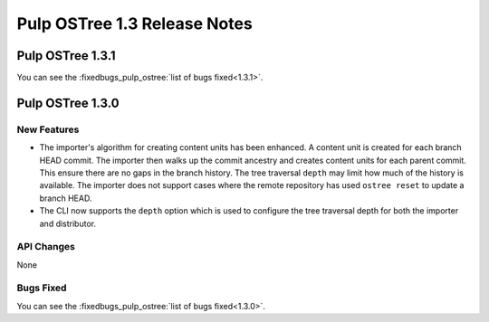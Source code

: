 =============================
Pulp OSTree 1.3 Release Notes
=============================

Pulp OSTree 1.3.1
=================

You can see the :fixedbugs_pulp_ostree:`list of bugs fixed<1.3.1>`.


Pulp OSTree 1.3.0
=================

New Features
------------

- The importer's algorithm for creating content units has been enhanced.
  A content unit is created for each branch HEAD commit. The importer then walks up
  the commit ancestry and creates content units for each parent commit. This ensure there
  are no gaps in the branch history. The tree traversal ``depth`` may limit how much of the
  history is available.  The importer does not support cases where the remote repository has
  used ``ostree reset`` to update a branch HEAD.

- The CLI now supports the ``depth`` option which is used to configure the tree traversal
  depth for both the importer and distributor.


API Changes
-----------

None


Bugs Fixed
----------

You can see the :fixedbugs_pulp_ostree:`list of bugs fixed<1.3.0>`.
